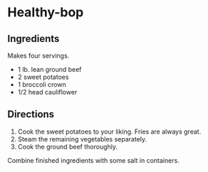 #+startup: showall
* Healthy-bop

** Ingredients

Makes four servings.

- 1 lb. lean ground beef
- 2 sweet potatoes
- 1 broccoli crown
- 1/2 head cauliflower

** Directions

1. Cook the sweet potatoes to your liking.  Fries are always great.
2. Steam the remaining vegetables separately.
3. Cook the ground beef thoroughly.

Combine finished ingredients with some salt in containers.
